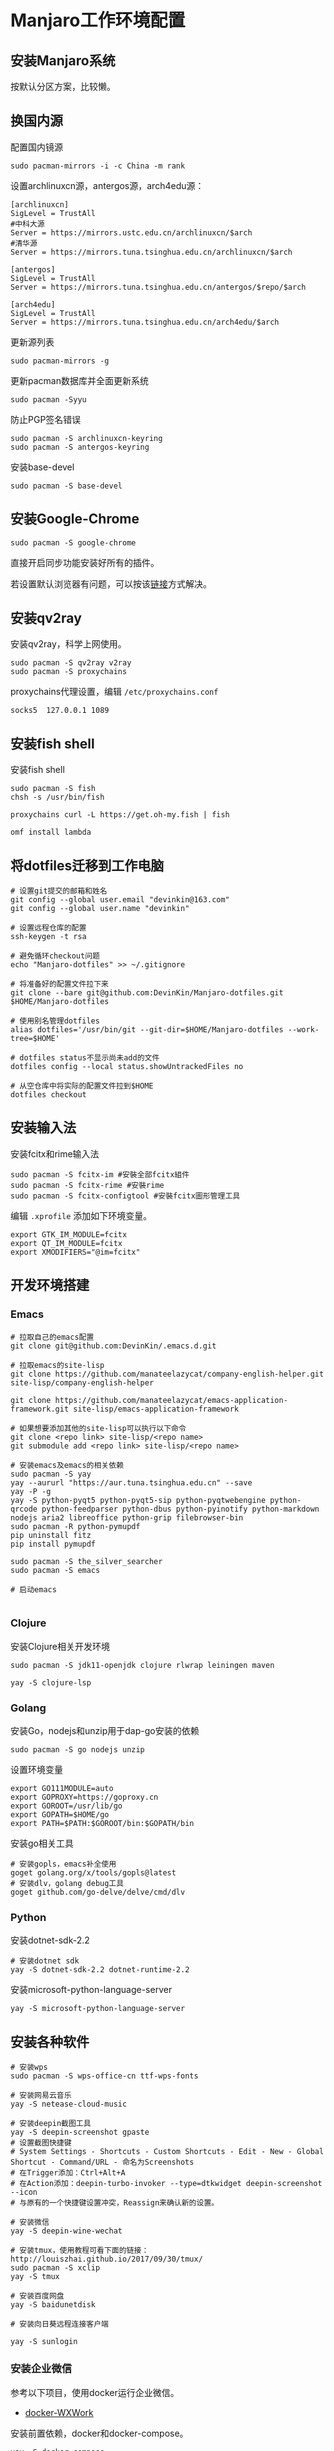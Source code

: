 * Manjaro工作环境配置
** 安装Manjaro系统
   按默认分区方案，比较懒。
** 换国内源
   配置国内镜源
   #+begin_src shell
     sudo pacman-mirrors -i -c China -m rank
   #+end_src
   
   设置archlinuxcn源，antergos源，arch4edu源：
   #+begin_src shell
     [archlinuxcn]
     SigLevel = TrustAll
     #中科大源
     Server = https://mirrors.ustc.edu.cn/archlinuxcn/$arch
     #清华源
     Server = https://mirrors.tuna.tsinghua.edu.cn/archlinuxcn/$arch

     [antergos]
     SigLevel = TrustAll
     Server = https://mirrors.tuna.tsinghua.edu.cn/antergos/$repo/$arch

     [arch4edu]
     SigLevel = TrustAll
     Server = https://mirrors.tuna.tsinghua.edu.cn/arch4edu/$arch
   #+end_src
   
   更新源列表
   #+begin_src shell
     sudo pacman-mirrors -g
   #+end_src
   
   更新pacman数据库并全面更新系统
   #+begin_src shell
     sudo pacman -Syyu
   #+end_src
   
   防止PGP签名错误
   #+begin_src shell
     sudo pacman -S archlinuxcn-keyring
     sudo pacman -S antergos-keyring
   #+end_src
   
   安装base-devel
   #+begin_src shell
     sudo pacman -S base-devel
   #+end_src
** 安装Google-Chrome
   #+begin_src shell
     sudo pacman -S google-chrome
   #+end_src
   
   直接开启同步功能安装好所有的插件。

   若设置默认浏览器有问题，可以按该[[https://www.zengxi.net/2020/05/manjaro_chrome_default_browser/][链接]]方式解决。

** 安装qv2ray
   安装qv2ray，科学上网使用。
   #+begin_src shell
     sudo pacman -S qv2ray v2ray
     sudo pacman -S proxychains
   #+end_src
   
   proxychains代理设置，编辑 ~/etc/proxychains.conf~ 
   #+begin_src text
     socks5  127.0.0.1 1089
   #+end_src
** 安装fish shell
   安装fish shell
   #+begin_src shell
     sudo pacman -S fish
     chsh -s /usr/bin/fish

     proxychains curl -L https://get.oh-my.fish | fish

     omf install lambda
   #+end_src
   
** 将dotfiles迁移到工作电脑
   #+begin_src shell
     # 设置git提交的邮箱和姓名
     git config --global user.email "devinkin@163.com"
     git config --global user.name "devinkin"

     # 设置远程仓库的配置
     ssh-keygen -t rsa

     # 避免循环checkout问题
     echo "Manjaro-dotfiles" >> ~/.gitignore

     # 将准备好的配置文件拉下来
     git clone --bare git@github.com:DevinKin/Manjaro-dotfiles.git $HOME/Manjaro-dotfiles

     # 使用别名管理dotfiles
     alias dotfiles='/usr/bin/git --git-dir=$HOME/Manjaro-dotfiles --work-tree=$HOME'

     # dotfiles status不显示尚未add的文件
     dotfiles config --local status.showUntrackedFiles no

     # 从空仓库中将实际的配置文件拉到$HOME
     dotfiles checkout
   #+end_src
** 安装输入法
   安装fcitx和rime输入法
   #+begin_src shell
     sudo pacman -S fcitx-im #安裝全部fcitx組件
     sudo pacman -S fcitx-rime #安裝rime
     sudo pacman -S fcitx-configtool #安裝fcitx圖形管理工具
   #+end_src
   
   编辑 ~.xprofile~ 添加如下环境变量。 
   #+begin_src text
     export GTK_IM_MODULE=fcitx
     export QT_IM_MODULE=fcitx
     export XMODIFIERS="@im=fcitx"
   #+end_src
** 开发环境搭建
*** Emacs
    #+begin_src shell
      # 拉取自己的emacs配置
      git clone git@github.com:DevinKin/.emacs.d.git

      # 拉取emacs的site-lisp
      git clone https://github.com/manateelazycat/company-english-helper.git site-lisp/company-english-helper

      git clone https://github.com/manateelazycat/emacs-application-framework.git site-lisp/emacs-application-framework

      # 如果想要添加其他的site-lisp可以执行以下命令
      git clone <repo link> site-lisp/<repo name>
      git submodule add <repo link> site-lisp/<repo name>

      # 安装emacs及emacs的相关依赖
      sudo pacman -S yay
      yay --aururl "https://aur.tuna.tsinghua.edu.cn" --save
      yay -P -g
      yay -S python-pyqt5 python-pyqt5-sip python-pyqtwebengine python-qrcode python-feedparser python-dbus python-pyinotify python-markdown nodejs aria2 libreoffice python-grip filebrowser-bin
      sudo pacman -R python-pymupdf
      pip uninstall fitz
      pip install pymupdf

      sudo pacman -S the_silver_searcher
      sudo pacman -S emacs

      # 启动emacs

    #+end_src
*** Clojure
    安装Clojure相关开发环境
    #+begin_src shell
      sudo pacman -S jdk11-openjdk clojure rlwrap leiningen maven 

      yay -S clojure-lsp
    #+end_src
*** Golang
    安装Go，nodejs和unzip用于dap-go安装的依赖
    #+begin_src shell
      sudo pacman -S go nodejs unzip
    #+end_src
    
    设置环境变量
    #+begin_src text
      export GO111MODULE=auto
      export GOPROXY=https://goproxy.cn
      export GOROOT=/usr/lib/go
      export GOPATH=$HOME/go 
      export PATH=$PATH:$GOROOT/bin:$GOPATH/bin
    #+end_src
    
    安装go相关工具
    #+begin_src shell
      # 安装gopls，emacs补全使用
      goget golang.org/x/tools/gopls@latest
      # 安装dlv，golang debug工具
      goget github.com/go-delve/delve/cmd/dlv
    #+end_src
*** Python
    安装dotnet-sdk-2.2
    #+begin_src shell
      # 安装dotnet sdk
      yay -S dotnet-sdk-2.2 dotnet-runtime-2.2
    #+end_src
    
    安装microsoft-python-language-server
    #+begin_src shell
      yay -S microsoft-python-language-server
    #+end_src
** 安装各种软件
   #+begin_src shell
     # 安装wps
     sudo pacman -S wps-office-cn ttf-wps-fonts

     # 安装网易云音乐
     yay -S netease-cloud-music

     # 安装deepin截图工具
     yay -S deepin-screenshot gpaste
     # 设置截图快捷键
     # System Settings - Shortcuts - Custom Shortcuts - Edit - New - Global Shortcut - Command/URL - 命名为Screenshots
     # 在Trigger添加：Ctrl+Alt+A
     # 在Action添加：deepin-turbo-invoker --type=dtkwidget deepin-screenshot --icon
     # 与原有的一个快捷键设置冲突，Reassign来确认新的设置。

     # 安装微信
     yay -S deepin-wine-wechat

     # 安装tmux，使用教程可看下面的链接：http://louiszhai.github.io/2017/09/30/tmux/
     sudo pacman -S xclip
     yay -S tmux

     # 安装百度网盘
     yay -S baidunetdisk 

     # 安装向日葵远程连接客户端

     yay -S sunlogin
   #+end_src
*** 安装企业微信
    参考以下项目，使用docker运行企业微信。
    - [[https://github.com/BoringCat/docker-WXWork][docker-WXWork]]
      
    安装前置依赖，docker和docker-compose。
    #+begin_src shell
      yay -S docker-compose
    #+end_src
    
    解决KDE桌面无法显示企业微信问题
    #+begin_src shell
      yay -S gnome-settings-daemon
    #+end_src
    
    开机启动程序中添加如下设置：系统设置-开机和关机-自启动服务-添加如
    下脚本，已经在dotfiles中存储。
    #+begin_src shell
      #!/usr/bin/bash

      /usr/lib/gsd-xsettings &
     #+end_src
     
    不过不知道为什么，会有一个小问题，在开机自启动程序中和fish shell中
    运行 ~docker start wxwork~ 都无法正常运行docker的企业微信，需要在命令行中执行 ~bash~
    然后再执行 ~docker start wxwork~ 。
    
** 笔记流配置
   个人需求：能在pc，mobile进行同步，markdown格式存储，支持检索功能。
   
   实现方案：
   - joplin：开源的笔记工具，支持云同步。
   - 坚果云：免费同步笔记。
   - typroa：编写markdown笔记的工具。
     
   安装上面三个软件
   #+begin_src shell
     sudo pacman -S nutstore typora joplin
   #+end_src

   joplin配置[[https://help.jianguoyun.com/?p=2064][WebDAV云同步]]
** KDE桌面美化
   观看Yutube的这个 [[https://www.youtube.com/watch?v=qTF9Nmt3iXY&ab_channel=LinuxScoop][视频]] 
** 修复小问题
   启动时grub无法显示
   #+begin_src shell
     sudo vim /etc/default/grub
     # 将下面属性修改为menu
     GRUB_TIMEOUT_STYLE=menu

     sudo update-grub
   #+end_src
   
   如果出现闪屏的情况，可以去系统设置-工作空间行为-桌面特效-模糊，点击关闭。
** 存储dotfiles
   在虚拟机中，预装好自己的Manjaro工作环境配置，进行如下操作
   #+begin_src shell
     # 初始化一个空仓库路径
     git init --bare $HOME/Manjaro-dotfiles

     # 使用别名管理dotfiles
     alias dotfiles='/usr/bin/git --git-dir=$HOME/Manjaro-dotfiles --work-tree=$HOME'

     # dotfiles status不显示尚未add的文件
     dotfiles config --local status.showUntrackedFiles no

     # 后续保存某些配置文件
     dotfiles add .bashrc
     dotfiles commit -m ".bashrc"
     dotfiles pusn origin master
   #+end_src


   
 
